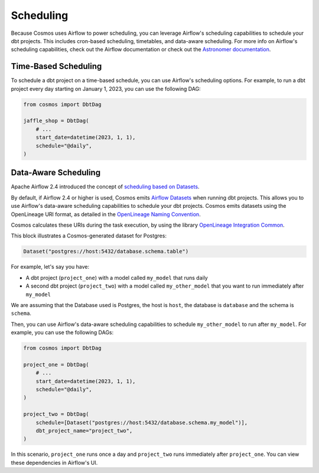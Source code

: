 .. _scheduling:

Scheduling
================

Because Cosmos uses Airflow to power scheduling, you can leverage Airflow's scheduling capabilities to schedule your dbt projects. This includes cron-based scheduling, timetables, and data-aware scheduling. For more info on Airflow's scheduling capabilities, check out the Airflow documentation or check out the `Astronomer documentation <https://docs.astronomer.io/learn/scheduling-in-airflow>`_.

Time-Based Scheduling
----------------------

To schedule a dbt project on a time-based schedule, you can use Airflow's scheduling options. For example, to run a dbt project every day starting on January 1, 2023, you can use the following DAG:

.. code-block:: python

    from cosmos import DbtDag

    jaffle_shop = DbtDag(
        # ...
        start_date=datetime(2023, 1, 1),
        schedule="@daily",
    )


Data-Aware Scheduling
---------------------

Apache Airflow 2.4 introduced the concept of `scheduling based on Datasets <https://airflow.apache.org/docs/apache-airflow/stable/authoring-and-scheduling/datasets.html>`_.

By default, if Airflow 2.4 or higher is used, Cosmos emits `Airflow Datasets <https://airflow.apache.org/docs/apache-airflow/stable/concepts/datasets.html>`_ when running dbt projects. This allows you to use Airflow's data-aware scheduling capabilities to schedule your dbt projects. Cosmos emits datasets using the OpenLineage URI format, as detailed in the `OpenLineage Naming Convention <https://github.com/OpenLineage/OpenLineage/blob/main/spec/Naming.md>`_.

Cosmos calculates these URIs during the task execution, by using the library `OpenLineage Integration Common <https://pypi.org/project/openlineage-integration-common/>`_.

This block illustrates a Cosmos-generated dataset for Postgres:

.. code-block:: python

    Dataset("postgres://host:5432/database.schema.table")


For example, let's say you have:

- A dbt project (``project_one``) with a model called ``my_model`` that runs daily
- A second dbt project (``project_two``) with a model called ``my_other_model`` that you want to run immediately after ``my_model``

We are assuming that the Database used is Postgres, the host is ``host``, the database is ``database`` and the schema is ``schema``.

Then, you can use Airflow's data-aware scheduling capabilities to schedule ``my_other_model`` to run after ``my_model``. For example, you can use the following DAGs:

.. code-block:: python

    from cosmos import DbtDag

    project_one = DbtDag(
        # ...
        start_date=datetime(2023, 1, 1),
        schedule="@daily",
    )

    project_two = DbtDag(
        schedule=[Dataset("postgres://host:5432/database.schema.my_model")],
        dbt_project_name="project_two",
    )

In this scenario, ``project_one`` runs once a day and ``project_two`` runs immediately after ``project_one``. You can view these dependencies in Airflow's UI.
